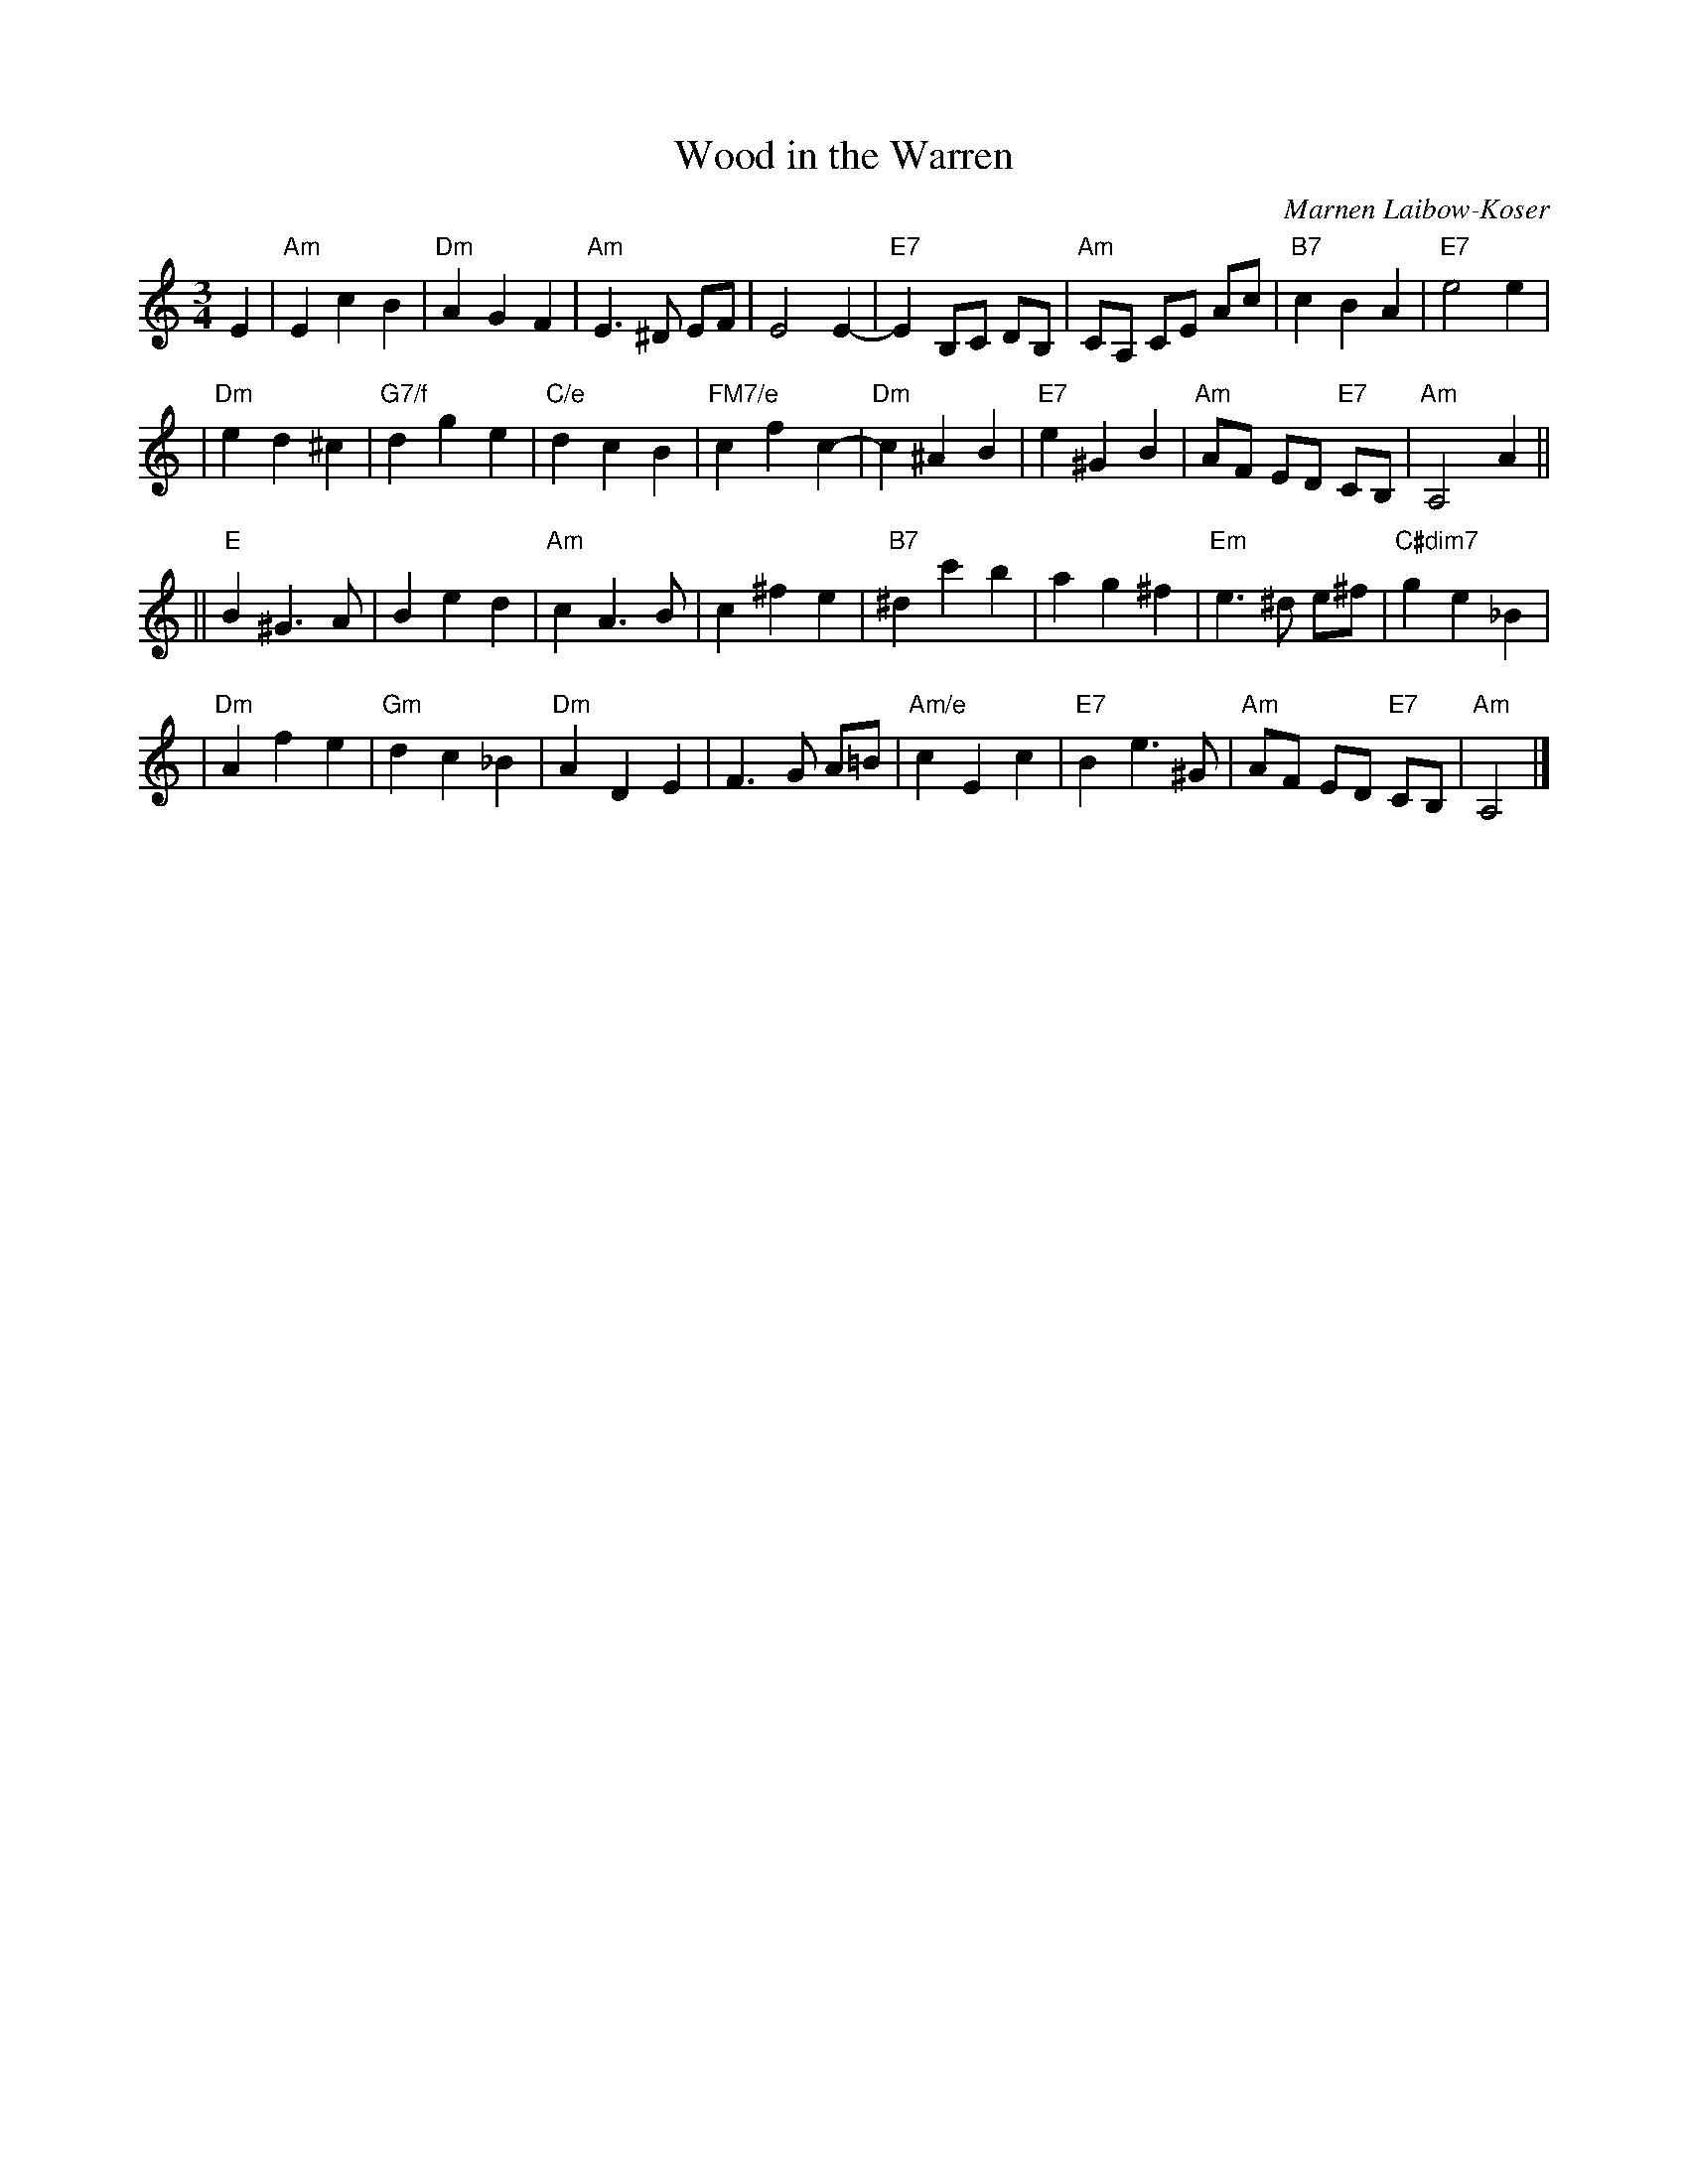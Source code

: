 X: 1
T: Wood in the Warren
C: Marnen Laibow-Koser
R: waltz
Z: 2007 John Chambers <jc:trillian.mit.edu>
S: Printed page labelles "22 Loretta Holz" at bottom
M: 3/4
L: 1/8
K: Am
E2 \
| "Am"E2 c2 B2 | "Dm"A2 G2 F2 | "Am"E3 ^D EF | E4 E2- \
| "E7"E2 B,C DB, | "Am"CA, CE Ac | "B7"c2 B2 A2 | "E7"e4 e2 |
| "Dm"e2 d2 ^c2 | "G7/f"d2 g2 e2 | "C/e"d2 c2 B2 | "FM7/e"c2 f2 c2- \
| "Dm"c2 ^A2 B2 | "E7"e2 ^G2 B2 |  "Am"AF ED "E7"CB, | "Am"A,4 A2 ||
|| "E"B2 ^G3 A | B2 e2 d2 | "Am"c2 A3 B | c2 ^f2 e2 \
| "B7"^d2 c'2 b2 | a2 g2 ^f2 | "Em"e3 ^d e^f | "C#dim7"g2 e2 _B2 |
| "Dm"A2 f2 e2 | "Gm"d2 c2 _B2 | "Dm"A2 D2 E2 | F3 G A=B \
| "Am/e"c2 E2 c2 | "E7"B2 e3 ^G | "Am"AF ED "E7"CB, | "Am"A,4 |]
